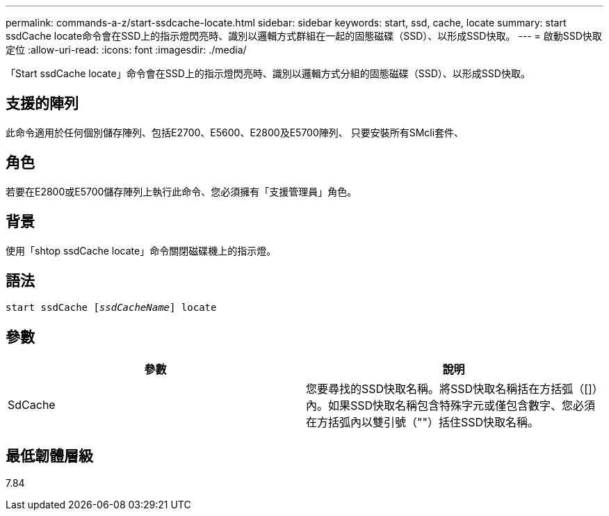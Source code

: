 ---
permalink: commands-a-z/start-ssdcache-locate.html 
sidebar: sidebar 
keywords: start, ssd, cache, locate 
summary: start ssdCache locate命令會在SSD上的指示燈閃亮時、識別以邏輯方式群組在一起的固態磁碟（SSD）、以形成SSD快取。 
---
= 啟動SSD快取定位
:allow-uri-read: 
:icons: font
:imagesdir: ./media/


[role="lead"]
「Start ssdCache locate」命令會在SSD上的指示燈閃亮時、識別以邏輯方式分組的固態磁碟（SSD）、以形成SSD快取。



== 支援的陣列

此命令適用於任何個別儲存陣列、包括E2700、E5600、E2800及E5700陣列、 只要安裝所有SMcli套件、



== 角色

若要在E2800或E5700儲存陣列上執行此命令、您必須擁有「支援管理員」角色。



== 背景

使用「shtop ssdCache locate」命令關閉磁碟機上的指示燈。



== 語法

[listing, subs="+macros"]
----
start ssdCache pass:quotes[[_ssdCacheName_]] locate
----


== 參數

[cols="2*"]
|===
| 參數 | 說明 


 a| 
SdCache
 a| 
您要尋找的SSD快取名稱。將SSD快取名稱括在方括弧（[]）內。如果SSD快取名稱包含特殊字元或僅包含數字、您必須在方括弧內以雙引號（""）括住SSD快取名稱。

|===


== 最低韌體層級

7.84
